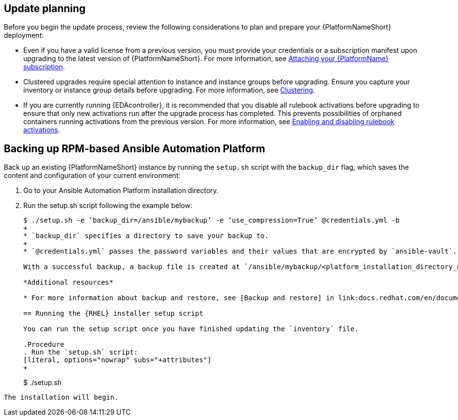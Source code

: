 [id="con-update-aap-planning"]

== Update planning

Before you begin the update process, review the following considerations to plan and prepare your {PlatformNameShort} deployment:

* Even if you have a valid license from a previous version, you must provide your credentials or a subscription manifest upon upgrading to the latest version of {PlatformNameShort}. For more information, see link:docs.redhat.com/en/documentation/{PlatformName}/2.5/html/access_management_and_authentication/assembly-gateway-licensing#proc-attaching-subscriptions[Attaching your {PlatformName} subscription].

* Clustered upgrades require special attention to instance and instance groups before upgrading. Ensure you capture your inventory or instance group details before upgrading. For more information, see link:docs.redhat.com/en/documentation/{PlatformName}/2.5/html-single/configuring_automation_execution/index#controller-clustering[Clustering].

* If you are currently running {EDAcontroller}, it is recommended that you disable all rulebook activations before upgrading to ensure that only new activations run after the upgrade process has completed. This prevents possibilities of orphaned containers running activations from the previous version. For more information, see link:docs.redhat.com/en/documentation/{PlatformName}/2.5/html-single/using_automation_decisions/index#eda-enable-rulebook-activations[Enabling and disabling rulebook activations].

== Backing up RPM-based Ansible Automation Platform

Back up an existing {PlatformNameShort} instance by running the `setup.sh` script with the `backup_dir` flag, which saves the content and configuration of your current environment:

. Go to your Ansible Automation Platform installation directory.

. Run the setup.sh script following the example below:
+
[literal, options="nowrap" subs="+attributes"]
----
$ ./setup.sh -e ‘backup_dir=/ansible/mybackup’ -e ‘use_compression=True’ @credentials.yml -b
+
* `backup_dir` specifies a directory to save your backup to.
+
* `@credentials.yml` passes the password variables and their values that are encrypted by `ansible-vault`.

With a successful backup, a backup file is created at `/ansible/mybackup/<platform_installation_directory_name>.tar.gz`.

*Additional resources*

* For more information about backup and restore, see [Backup and restore] in link:docs.redhat.com/en/documentation/{PlatformNameShort}/2.5/html-single/configuring_automation_execution/index#controller-backup-and-restore_Configuring automation execution_.

== Running the {RHEL} installer setup script

You can run the setup script once you have finished updating the `inventory` file.

.Procedure
. Run the `setup.sh` script:
[literal, options="nowrap" subs="+attributes"]
+
----
$ ./setup.sh
----

The installation will begin.